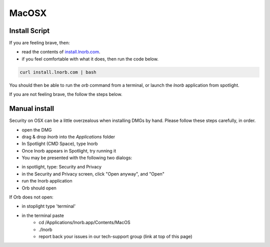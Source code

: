 MacOSX
======

Install Script
~~~~~~~~~~~~~~

If you are feeling brave, then:

- read the contents of `install.lnorb.com <https://install.lnorb.com>`_.
- if you feel comfortable with what it does, then run the code below.

.. code:: bash

    curl install.lnorb.com | bash

You should then be able to run the `orb` command from a terminal, or launch the `lnorb` application from spotlight.

If you are not feeling brave, the follow the steps below.

Manual install
~~~~~~~~~~~~~~

Security on OSX can be a little overzealous when installing DMGs by hand. Please follow these steps carefully, in order.

- open the DMG
- drag & drop `lnorb` into the `Applications` folder
- In Spotlight (CMD Space), type lnorb
- Once lnorb appears in Spotlight, try running it
- You may be presented with the following two dialogs:

.. image:: https://s3-us-east-2.amazonaws.com/lnorb/docs/Monosnap_2022-03-02_02-52-22.png
    :width: 500px
    :align: center

.. image:: https://s3-us-east-2.amazonaws.com/lnorb/docs/Monosnap_2022-03-02_02-53-03.png
    :width: 500px
    :align: center

- in spotlight, type: Security and Privacy
- in the Security and Privacy screen, click "Open anyway", and "Open"
- run the lnorb application
- Orb should open

If Orb does not open:

- in stoplight type 'terminal'
- in the terminal paste
    - cd /Applications/lnorb.app/Contents/MacOS
    - ./lnorb
    - report back your issues in our tech-support group (link at top of this page)


